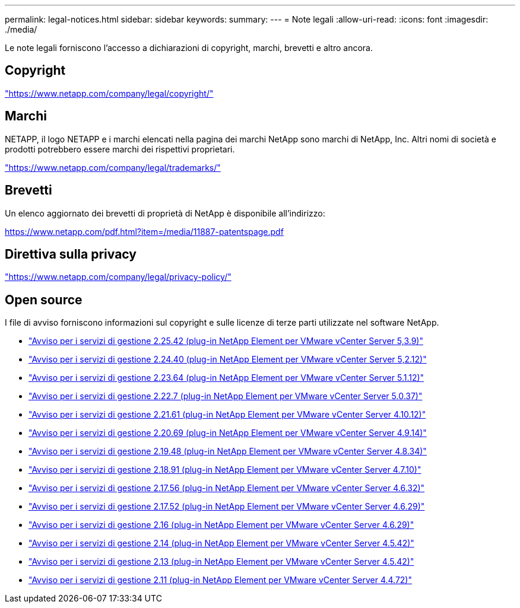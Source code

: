 ---
permalink: legal-notices.html 
sidebar: sidebar 
keywords:  
summary:  
---
= Note legali
:allow-uri-read: 
:icons: font
:imagesdir: ./media/


[role="lead"]
Le note legali forniscono l'accesso a dichiarazioni di copyright, marchi, brevetti e altro ancora.



== Copyright

link:https://www.netapp.com/company/legal/copyright/["https://www.netapp.com/company/legal/copyright/"^]



== Marchi

NETAPP, il logo NETAPP e i marchi elencati nella pagina dei marchi NetApp sono marchi di NetApp, Inc. Altri nomi di società e prodotti potrebbero essere marchi dei rispettivi proprietari.

link:https://www.netapp.com/company/legal/trademarks/["https://www.netapp.com/company/legal/trademarks/"^]



== Brevetti

Un elenco aggiornato dei brevetti di proprietà di NetApp è disponibile all'indirizzo:

link:https://www.netapp.com/pdf.html?item=/media/11887-patentspage.pdf["https://www.netapp.com/pdf.html?item=/media/11887-patentspage.pdf"^]



== Direttiva sulla privacy

link:https://www.netapp.com/company/legal/privacy-policy/["https://www.netapp.com/company/legal/privacy-policy/"^]



== Open source

I file di avviso forniscono informazioni sul copyright e sulle licenze di terze parti utilizzate nel software NetApp.

* link:media/mgmt_svcs_2.25_notice.pdf["Avviso per i servizi di gestione 2.25.42 (plug-in NetApp Element per VMware vCenter Server 5,3.9)"^]
* link:media/mgmt_svcs_2.24_notice.pdf["Avviso per i servizi di gestione 2.24.40 (plug-in NetApp Element per VMware vCenter Server 5,2.12)"^]
* link:media/mgmt_svcs_2.23_notice.pdf["Avviso per i servizi di gestione 2.23.64 (plug-in NetApp Element per VMware vCenter Server 5.1.12)"^]
* link:media/mgmt_svcs_2.22_notice.pdf["Avviso per i servizi di gestione 2.22.7 (plug-in NetApp Element per VMware vCenter Server 5.0.37)"^]
* link:media/mgmt_svcs_2.21_notice.pdf["Avviso per i servizi di gestione 2.21.61 (plug-in NetApp Element per VMware vCenter Server 4.10.12)"^]
* link:media/mgmt_svcs_2.20_notice.pdf["Avviso per i servizi di gestione 2.20.69 (plug-in NetApp Element per VMware vCenter Server 4.9.14)"^]
* link:media/mgmt_svcs_2.19_notice.pdf["Avviso per i servizi di gestione 2.19.48 (plug-in NetApp Element per VMware vCenter Server 4.8.34)"^]
* link:media/mgmt_svcs_2.18_notice.pdf["Avviso per i servizi di gestione 2.18.91 (plug-in NetApp Element per VMware vCenter Server 4.7.10)"^]
* link:media/mgmt_svcs_2.17.56_notice.pdf["Avviso per i servizi di gestione 2.17.56 (plug-in NetApp Element per VMware vCenter Server 4.6.32)"^]
* link:media/mgmt_svcs_2.17_notice.pdf["Avviso per i servizi di gestione 2.17.52 (plug-in NetApp Element per VMware vCenter Server 4.6.29)"^]
* link:media/mgmt_svcs_2.16_notice.pdf["Avviso per i servizi di gestione 2.16 (plug-in NetApp Element per VMware vCenter Server 4.6.29)"^]
* link:media/mgmt_svcs_2.14_notice.pdf["Avviso per i servizi di gestione 2.14 (plug-in NetApp Element per VMware vCenter Server 4.5.42)"^]
* link:media/mgmt_svcs_2.13_notice.pdf["Avviso per i servizi di gestione 2.13 (plug-in NetApp Element per VMware vCenter Server 4.5.42)"^]
* link:media/mgmt_svcs_2.11_notice.pdf["Avviso per i servizi di gestione 2.11 (plug-in NetApp Element per VMware vCenter Server 4.4.72)"^]

